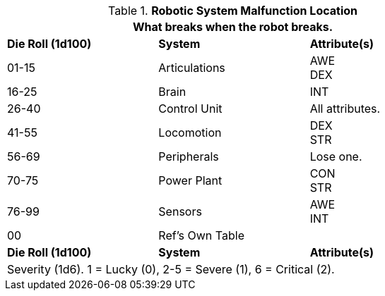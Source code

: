 // Table 5.27 Robotic System Malfunction
.*Robotic System Malfunction Location*
[width="75%",cols="^,2*<",frame="all", stripes="even"]
|===
3+<|What breaks when the robot breaks. 

s|Die Roll (1d100)
s|System 
s|Attribute(s)

|01-15
|Articulations
|AWE +
DEX

|16-25
|Brain
|INT

|26-40
|Control Unit
|All attributes.

|41-55
|Locomotion
|DEX +
STR

|56-69
|Peripherals
|Lose one.

|70-75
|Power Plant
|CON +
STR 

|76-99
|Sensors
|AWE +
INT

|00
|Ref's Own Table
|

s|Die Roll (1d100)
s|System 
s|Attribute(s)

3+<|Severity (1d6). 1 = Lucky (0), 2-5 = Severe (1), 6 = Critical (2).

|===
